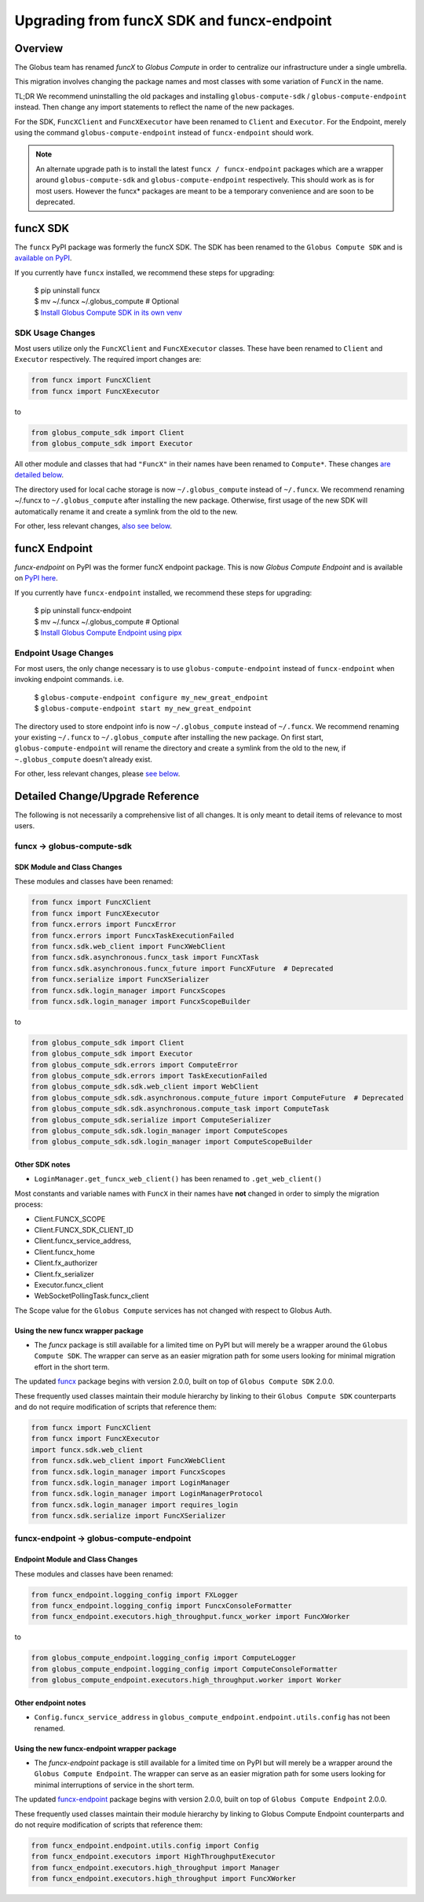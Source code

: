 ###########################################
Upgrading from funcX SDK and funcx-endpoint
###########################################

Overview
^^^^^^^^

The Globus team has renamed `funcX` to `Globus Compute` in order to centralize
our infrastructure under a single umbrella.

This migration involves changing the package names and most classes with
some variation of ``FuncX`` in the name.

TL;DR We recommend uninstalling the old packages and installing
``globus-compute-sdk`` / ``globus-compute-endpoint`` instead.  Then change
any import statements to reflect the name of the new packages.

For the SDK, ``FuncXClient`` and ``FuncXExecutor`` have been renamed to ``Client``
and ``Executor``.  For the Endpoint, merely using the command
``globus-compute-endpoint`` instead of ``funcx-endpoint`` should work.

.. note::
  An alternate upgrade path is to install the latest ``funcx / funcx-endpoint``
  packages which are a wrapper around ``globus-compute-sdk`` and
  ``globus-compute-endpoint`` respectively. This should work as is for most
  users. However the funcx* packages are meant to be a temporary convenience
  and are soon to be deprecated.


funcX SDK
^^^^^^^^^

The ``funcx`` PyPI package was formerly the funcX SDK.  The SDK has been renamed
to the ``Globus Compute SDK`` and is `available on PyPI <https://pypi.org/project/globus-compute-sdk/>`_.

If you currently have ``funcx`` installed, we recommend these steps for upgrading:

  | $ pip uninstall funcx
  | $ mv ~/.funcx ~/.globus_compute   # Optional
  | $ `Install Globus Compute SDK in its own venv <quickstart.html#installing-the-globus-compute-endpoint-optional>`_

SDK Usage Changes
-----------------

Most users utilize only the ``FuncXClient`` and ``FuncXExecutor`` classes.
These have been renamed to ``Client`` and ``Executor`` respectively. The
required import changes are:

.. code-block:: python

  from funcx import FuncXClient
  from funcx import FuncXExecutor

to

.. code-block:: python

  from globus_compute_sdk import Client
  from globus_compute_sdk import Executor

All other module and classes that had ``"FuncX"`` in their names have been renamed
to ``Compute*``.  These changes `are detailed below <#SDK-Module-and-Class-Changes>`_.

The directory used for local cache storage is now ``~/.globus_compute`` instead of
``~/.funcx``.  We recommend renaming ~/.funcx to ``~/.globus_compute`` after
installing the new package.  Otherwise, first usage of the new SDK will
automatically rename it and create a symlink from the old to the new.

For other, less relevant changes, `also see below <#SDK-Module-and-Class-Changes>`_.

funcX Endpoint
^^^^^^^^^^^^^^

`funcx-endpoint` on PyPI was the former funcX endpoint package.  This is now
`Globus Compute Endpoint` and is available on
`PyPI here <https://pypi.org/project/globus-compute-endpoint/>`_.

If you currently have ``funcx-endpoint`` installed, we recommend these steps for
upgrading:

  | $ pip uninstall funcx-endpoint
  | $ mv ~/.funcx ~/.globus_compute   # Optional
  | $ `Install Globus Compute Endpoint using pipx <quickstart.html#installing-the-globus-compute-endpoint-optional>`_

Endpoint Usage Changes
----------------------

For most users, the only change necessary is to use ``globus-compute-endpoint``
instead of ``funcx-endpoint`` when invoking endpoint commands.  i.e.

  | $ ``globus-compute-endpoint configure my_new_great_endpoint``
  | $ ``globus-compute-endpoint start my_new_great_endpoint``

The directory used to store endpoint info is now ``~/.globus_compute`` instead of
``~/.funcx``.  We recommend renaming your existing ``~/.funcx`` to
``~/.globus_compute`` after installing the new package.  On first start,
``globus-compute-endpoint`` will rename the directory and create a symlink from
the old to the new, if ``~.globus_compute`` doesn't already exist.

For other, less relevant changes, please `see below <#Endpoint-Module-and-Class-Changes>`_.

Detailed Change/Upgrade Reference
^^^^^^^^^^^^^^^^^^^^^^^^^^^^^^^^^

The following is not necessarily a comprehensive list of all changes. It is
only meant to detail items of relevance to most users.

funcx -> globus-compute-sdk
---------------------------

SDK Module and Class Changes
............................

These modules and classes have been renamed:

.. code-block:: python

  from funcx import FuncXClient
  from funcx import FuncXExecutor
  from funcx.errors import FuncxError
  from funcx.errors import FuncxTaskExecutionFailed
  from funcx.sdk.web_client import FuncXWebClient
  from funcx.sdk.asynchronous.funcx_task import FuncXTask
  from funcx.sdk.asynchronous.funcx_future import FuncXFuture  # Deprecated
  from funcx.serialize import FuncXSerializer
  from funcx.sdk.login_manager import FuncxScopes
  from funcx.sdk.login_manager import FuncxScopeBuilder

to

.. code-block:: python

  from globus_compute_sdk import Client
  from globus_compute_sdk import Executor
  from globus_compute_sdk.errors import ComputeError
  from globus_compute_sdk.errors import TaskExecutionFailed
  from globus_compute_sdk.sdk.web_client import WebClient
  from globus_compute_sdk.sdk.asynchronous.compute_future import ComputeFuture  # Deprecated
  from globus_compute_sdk.sdk.asynchronous.compute_task import ComputeTask
  from globus_compute_sdk.serialize import ComputeSerializer
  from globus_compute_sdk.sdk.login_manager import ComputeScopes
  from globus_compute_sdk.sdk.login_manager import ComputeScopeBuilder

Other SDK notes
...............

* ``LoginManager.get_funcx_web_client()`` has been renamed to ``.get_web_client()``

Most constants and variable names with ``FuncX`` in their names have **not**
changed in order to simply the migration process:

* Client.FUNCX_SCOPE
* Client.FUNCX_SDK_CLIENT_ID
* Client.funcx_service_address,
* Client.funcx_home
* Client.fx_authorizer
* Client.fx_serializer
* Executor.funcx_client
* WebSocketPollingTask.funcx_client

The Scope value for the ``Globus Compute`` services has not changed with
respect to Globus Auth.


Using the new funcx wrapper package
...................................

* The `funcx` package is still available for a limited time on PyPI but
  will merely be a wrapper around the ``Globus Compute SDK``.  The wrapper can
  serve as an easier migration path for some users looking for minimal
  migration effort in the short term.


The updated `funcx <https://pypi.org/project/funcx/>`_ package
begins with version 2.0.0, built on top of ``Globus Compute SDK`` 2.0.0.

These frequently used classes maintain their module hierarchy by linking to their
``Globus Compute SDK`` counterparts and do not require modification of scripts
that reference them:

.. code-block:: python

  from funcx import FuncXClient
  from funcx import FuncXExecutor
  import funcx.sdk.web_client
  from funcx.sdk.web_client import FuncXWebClient
  from funcx.sdk.login_manager import FuncxScopes
  from funcx.sdk.login_manager import LoginManager
  from funcx.sdk.login_manager import LoginManagerProtocol
  from funcx.sdk.login_manager import requires_login
  from funcx.sdk.serialize import FuncXSerializer

funcx-endpoint -> globus-compute-endpoint
-----------------------------------------

Endpoint Module and Class Changes
.................................

These modules and classes have been renamed:

.. code-block:: python

  from funcx_endpoint.logging_config import FXLogger
  from funcx_endpoint.logging_config import FuncxConsoleFormatter
  from funcx_endpoint.executors.high_throughput.funcx_worker import FuncXWorker


to

.. code-block:: python

  from globus_compute_endpoint.logging_config import ComputeLogger
  from globus_compute_endpoint.logging_config import ComputeConsoleFormatter
  from globus_compute_endpoint.executors.high_throughput.worker import Worker

Other endpoint notes
......................

* ``Config.funcx_service_address`` in ``globus_compute_endpoint.endpoint.utils.config`` has not been renamed.

Using the new funcx-endpoint wrapper package
............................................

* The `funcx-endpoint` package is still available for a limited time on
  PyPI but will merely be a wrapper around the ``Globus Compute Endpoint``.  The
  wrapper can serve as an easier migration path for some users looking for
  minimal interruptions of service in the short term.

The updated `funcx-endpoint <https://pypi.org/project/funcx-endpoint/>`_ package
begins with version 2.0.0, built on top of ``Globus Compute Endpoint`` 2.0.0.

These frequently used classes maintain their module hierarchy by linking to
Globus Compute Endpoint counterparts and do not require modification of scripts
that reference them:

.. code-block:: python

  from funcx_endpoint.endpoint.utils.config import Config
  from funcx_endpoint.executors import HighThroughputExecutor
  from funcx_endpoint.executors.high_throughput import Manager
  from funcx_endpoint.executors.high_throughput import FuncXWorker

